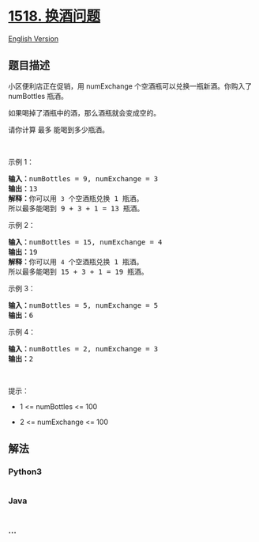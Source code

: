 * [[https://leetcode-cn.com/problems/water-bottles][1518. 换酒问题]]
  :PROPERTIES:
  :CUSTOM_ID: 换酒问题
  :END:
[[./solution/1500-1599/1518.Water Bottles/README_EN.org][English
Version]]

** 题目描述
   :PROPERTIES:
   :CUSTOM_ID: 题目描述
   :END:

#+begin_html
  <!-- 这里写题目描述 -->
#+end_html

#+begin_html
  <p>
#+end_html

小区便利店正在促销，用 numExchange 个空酒瓶可以兑换一瓶新酒。你购入了
numBottles 瓶酒。

#+begin_html
  </p>
#+end_html

#+begin_html
  <p>
#+end_html

如果喝掉了酒瓶中的酒，那么酒瓶就会变成空的。

#+begin_html
  </p>
#+end_html

#+begin_html
  <p>
#+end_html

请你计算 最多 能喝到多少瓶酒。

#+begin_html
  </p>
#+end_html

#+begin_html
  <p>
#+end_html

 

#+begin_html
  </p>
#+end_html

#+begin_html
  <p>
#+end_html

示例 1：

#+begin_html
  </p>
#+end_html

#+begin_html
  <p>
#+end_html

#+begin_html
  </p>
#+end_html

#+begin_html
  <pre><strong>输入：</strong>numBottles = 9, numExchange = 3
  <strong>输出：</strong>13
  <strong>解释：</strong>你可以用 <code>3</code> 个空酒瓶兑换 1 瓶酒。
  所以最多能喝到 9 + 3 + 1 = 13 瓶酒。
  </pre>
#+end_html

#+begin_html
  <p>
#+end_html

示例 2：

#+begin_html
  </p>
#+end_html

#+begin_html
  <p>
#+end_html

#+begin_html
  </p>
#+end_html

#+begin_html
  <pre><strong>输入：</strong>numBottles = 15, numExchange = 4
  <strong>输出：</strong>19
  <strong>解释：</strong>你可以用 <code>4</code> 个空酒瓶兑换 1 瓶酒。
  所以最多能喝到 15 + 3 + 1 = 19 瓶酒。
  </pre>
#+end_html

#+begin_html
  <p>
#+end_html

示例 3：

#+begin_html
  </p>
#+end_html

#+begin_html
  <pre><strong>输入：</strong>numBottles = 5, numExchange = 5
  <strong>输出：</strong>6
  </pre>
#+end_html

#+begin_html
  <p>
#+end_html

示例 4：

#+begin_html
  </p>
#+end_html

#+begin_html
  <pre><strong>输入：</strong>numBottles = 2, numExchange = 3
  <strong>输出：</strong>2
  </pre>
#+end_html

#+begin_html
  <p>
#+end_html

 

#+begin_html
  </p>
#+end_html

#+begin_html
  <p>
#+end_html

提示：

#+begin_html
  </p>
#+end_html

#+begin_html
  <ul>
#+end_html

#+begin_html
  <li>
#+end_html

1 <= numBottles <= 100

#+begin_html
  </li>
#+end_html

#+begin_html
  <li>
#+end_html

2 <= numExchange <= 100

#+begin_html
  </li>
#+end_html

#+begin_html
  </ul>
#+end_html

** 解法
   :PROPERTIES:
   :CUSTOM_ID: 解法
   :END:

#+begin_html
  <!-- 这里可写通用的实现逻辑 -->
#+end_html

#+begin_html
  <!-- tabs:start -->
#+end_html

*** *Python3*
    :PROPERTIES:
    :CUSTOM_ID: python3
    :END:

#+begin_html
  <!-- 这里可写当前语言的特殊实现逻辑 -->
#+end_html

#+begin_src python
#+end_src

*** *Java*
    :PROPERTIES:
    :CUSTOM_ID: java
    :END:

#+begin_html
  <!-- 这里可写当前语言的特殊实现逻辑 -->
#+end_html

#+begin_src java
#+end_src

*** *...*
    :PROPERTIES:
    :CUSTOM_ID: section
    :END:
#+begin_example
#+end_example

#+begin_html
  <!-- tabs:end -->
#+end_html
